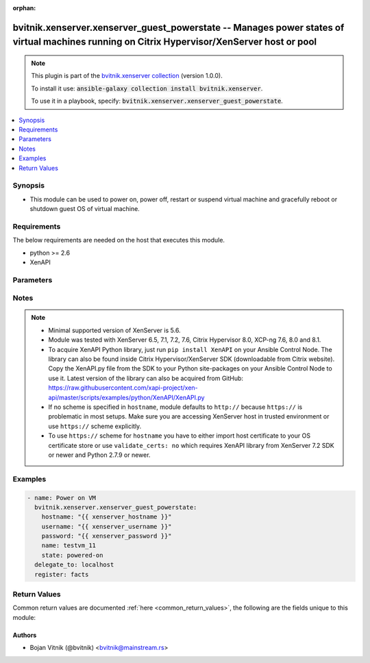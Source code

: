 .. Document meta

:orphan:

.. Anchors

.. _ansible_collections.bvitnik.xenserver.xenserver_guest_powerstate_module:

.. Anchors: short name for ansible.builtin

.. Anchors: aliases



.. Title

bvitnik.xenserver.xenserver_guest_powerstate -- Manages power states of virtual machines running on Citrix Hypervisor/XenServer host or pool
++++++++++++++++++++++++++++++++++++++++++++++++++++++++++++++++++++++++++++++++++++++++++++++++++++++++++++++++++++++++++++++++++++++++++++

.. Collection note

.. note::
    This plugin is part of the `bvitnik.xenserver collection <https://galaxy.ansible.com/bvitnik/xenserver>`_ (version 1.0.0).

    To install it use: :code:`ansible-galaxy collection install bvitnik.xenserver`.

    To use it in a playbook, specify: :code:`bvitnik.xenserver.xenserver_guest_powerstate`.

.. version_added

.. versionadded:: 1.0.0 of bvitnik.xenserver

.. contents::
   :local:
   :depth: 1

.. Deprecated


Synopsis
--------

.. Description

- This module can be used to power on, power off, restart or suspend virtual machine and gracefully reboot or shutdown guest OS of virtual machine.



.. Aliases


.. Requirements

Requirements
------------
The below requirements are needed on the host that executes this module.

- python >= 2.6
- XenAPI


.. Options

Parameters
----------

.. raw:: html

    <table  border=0 cellpadding=0 class="documentation-table">
        <tr>
            <th colspan="1">Parameter</th>
            <th>Choices/<font color="blue">Defaults</font></th>
                        <th width="100%">Comments</th>
        </tr>
                    <tr>
                                                                <td colspan="1">
                    <div class="ansibleOptionAnchor" id="parameter-hostname"></div>
                    <b>hostname</b>
                    <a class="ansibleOptionLink" href="#parameter-hostname" title="Permalink to this option"></a>
                    <div style="font-size: small">
                        <span style="color: purple">string</span>
                                                                    </div>
                                                        </td>
                                <td>
                                                                                                                                                                    <b>Default:</b><br/><div style="color: blue">"localhost"</div>
                                    </td>
                                                                <td>
                                            <div>The hostname or IP address of the XenServer host or XenServer pool master.</div>
                                            <div>If the value is not specified in the task, the value of environment variable <code>XENSERVER_HOST</code> will be used instead.</div>
                                                                <div style="font-size: small; color: darkgreen"><br/>aliases: host, pool</div>
                                    </td>
            </tr>
                                <tr>
                                                                <td colspan="1">
                    <div class="ansibleOptionAnchor" id="parameter-name"></div>
                    <b>name</b>
                    <a class="ansibleOptionLink" href="#parameter-name" title="Permalink to this option"></a>
                    <div style="font-size: small">
                        <span style="color: purple">string</span>
                                                                    </div>
                                                        </td>
                                <td>
                                                                                                                                                            </td>
                                                                <td>
                                            <div>Name of the VM to manage.</div>
                                            <div>VMs running on XenServer do not necessarily have unique names. The module will fail if multiple VMs with same name are found.</div>
                                            <div>In case of multiple VMs with same name, use <code>uuid</code> to uniquely specify VM to manage.</div>
                                            <div>This parameter is case sensitive.</div>
                                                                <div style="font-size: small; color: darkgreen"><br/>aliases: name_label</div>
                                    </td>
            </tr>
                                <tr>
                                                                <td colspan="1">
                    <div class="ansibleOptionAnchor" id="parameter-password"></div>
                    <b>password</b>
                    <a class="ansibleOptionLink" href="#parameter-password" title="Permalink to this option"></a>
                    <div style="font-size: small">
                        <span style="color: purple">string</span>
                                                                    </div>
                                                        </td>
                                <td>
                                                                                                                                                            </td>
                                                                <td>
                                            <div>The password to use for connecting to XenServer.</div>
                                            <div>If the value is not specified in the task, the value of environment variable <code>XENSERVER_PASSWORD</code> will be used instead.</div>
                                                                <div style="font-size: small; color: darkgreen"><br/>aliases: pass, pwd</div>
                                    </td>
            </tr>
                                <tr>
                                                                <td colspan="1">
                    <div class="ansibleOptionAnchor" id="parameter-state"></div>
                    <b>state</b>
                    <a class="ansibleOptionLink" href="#parameter-state" title="Permalink to this option"></a>
                    <div style="font-size: small">
                        <span style="color: purple">string</span>
                                                                    </div>
                                                        </td>
                                <td>
                                                                                                                            <ul style="margin: 0; padding: 0"><b>Choices:</b>
                                                                                                                                                                <li>powered-on</li>
                                                                                                                                                                                                <li>powered-off</li>
                                                                                                                                                                                                <li>restarted</li>
                                                                                                                                                                                                <li>shutdown-guest</li>
                                                                                                                                                                                                <li>reboot-guest</li>
                                                                                                                                                                                                <li>suspended</li>
                                                                                                                                                                                                <li><div style="color: blue"><b>present</b>&nbsp;&larr;</div></li>
                                                                                    </ul>
                                                                            </td>
                                                                <td>
                                            <div>Specify the state VM should be in.</div>
                                            <div>If <code>state</code> is set to value other than <code>present</code>, then VM is transitioned into required state and facts are returned.</div>
                                            <div>If <code>state</code> is set to <code>present</code>, then VM is just checked for existence and facts are returned.</div>
                                                        </td>
            </tr>
                                <tr>
                                                                <td colspan="1">
                    <div class="ansibleOptionAnchor" id="parameter-state_change_timeout"></div>
                    <b>state_change_timeout</b>
                    <a class="ansibleOptionLink" href="#parameter-state_change_timeout" title="Permalink to this option"></a>
                    <div style="font-size: small">
                        <span style="color: purple">integer</span>
                                                                    </div>
                                                        </td>
                                <td>
                                                                                                                                                                    <b>Default:</b><br/><div style="color: blue">0</div>
                                    </td>
                                                                <td>
                                            <div>By default, module will wait indefinitely for VM to change state or acquire an IP address if <code>wait_for_ip_address: yes</code>.</div>
                                            <div>If this parameter is set to positive value, the module will instead wait specified number of seconds for the state change.</div>
                                            <div>In case of timeout, module will generate an error message.</div>
                                                        </td>
            </tr>
                                <tr>
                                                                <td colspan="1">
                    <div class="ansibleOptionAnchor" id="parameter-username"></div>
                    <b>username</b>
                    <a class="ansibleOptionLink" href="#parameter-username" title="Permalink to this option"></a>
                    <div style="font-size: small">
                        <span style="color: purple">string</span>
                                                                    </div>
                                                        </td>
                                <td>
                                                                                                                                                                    <b>Default:</b><br/><div style="color: blue">"root"</div>
                                    </td>
                                                                <td>
                                            <div>The username to use for connecting to XenServer.</div>
                                            <div>If the value is not specified in the task, the value of environment variable <code>XENSERVER_USER</code> will be used instead.</div>
                                                                <div style="font-size: small; color: darkgreen"><br/>aliases: admin, user</div>
                                    </td>
            </tr>
                                <tr>
                                                                <td colspan="1">
                    <div class="ansibleOptionAnchor" id="parameter-uuid"></div>
                    <b>uuid</b>
                    <a class="ansibleOptionLink" href="#parameter-uuid" title="Permalink to this option"></a>
                    <div style="font-size: small">
                        <span style="color: purple">string</span>
                                                                    </div>
                                                        </td>
                                <td>
                                                                                                                                                            </td>
                                                                <td>
                                            <div>UUID of the VM to manage if known. This is XenServer&#x27;s unique identifier.</div>
                                            <div>It is required if name is not unique.</div>
                                                        </td>
            </tr>
                                <tr>
                                                                <td colspan="1">
                    <div class="ansibleOptionAnchor" id="parameter-validate_certs"></div>
                    <b>validate_certs</b>
                    <a class="ansibleOptionLink" href="#parameter-validate_certs" title="Permalink to this option"></a>
                    <div style="font-size: small">
                        <span style="color: purple">boolean</span>
                                                                    </div>
                                                        </td>
                                <td>
                                                                                                                                                                                                                    <ul style="margin: 0; padding: 0"><b>Choices:</b>
                                                                                                                                                                <li>no</li>
                                                                                                                                                                                                <li><div style="color: blue"><b>yes</b>&nbsp;&larr;</div></li>
                                                                                    </ul>
                                                                            </td>
                                                                <td>
                                            <div>Allows connection when SSL certificates are not valid. Set to <code>false</code> when certificates are not trusted.</div>
                                            <div>If the value is not specified in the task, the value of environment variable <code>XENSERVER_VALIDATE_CERTS</code> will be used instead.</div>
                                                        </td>
            </tr>
                                <tr>
                                                                <td colspan="1">
                    <div class="ansibleOptionAnchor" id="parameter-wait_for_ip_address"></div>
                    <b>wait_for_ip_address</b>
                    <a class="ansibleOptionLink" href="#parameter-wait_for_ip_address" title="Permalink to this option"></a>
                    <div style="font-size: small">
                        <span style="color: purple">boolean</span>
                                                                    </div>
                                                        </td>
                                <td>
                                                                                                                                                                                                                    <ul style="margin: 0; padding: 0"><b>Choices:</b>
                                                                                                                                                                <li><div style="color: blue"><b>no</b>&nbsp;&larr;</div></li>
                                                                                                                                                                                                <li>yes</li>
                                                                                    </ul>
                                                                            </td>
                                                                <td>
                                            <div>Wait until XenServer detects an IP address for the VM.</div>
                                            <div>This requires XenServer Tools to be preinstalled on the VM to work properly.</div>
                                                        </td>
            </tr>
                        </table>
    <br/>

.. Notes

Notes
-----

.. note::
   - Minimal supported version of XenServer is 5.6.
   - Module was tested with XenServer 6.5, 7.1, 7.2, 7.6, Citrix Hypervisor 8.0, XCP-ng 7.6, 8.0 and 8.1.
   - To acquire XenAPI Python library, just run ``pip install XenAPI`` on your Ansible Control Node. The library can also be found inside Citrix Hypervisor/XenServer SDK (downloadable from Citrix website). Copy the XenAPI.py file from the SDK to your Python site-packages on your Ansible Control Node to use it. Latest version of the library can also be acquired from GitHub: https://raw.githubusercontent.com/xapi-project/xen-api/master/scripts/examples/python/XenAPI/XenAPI.py

   - If no scheme is specified in ``hostname``, module defaults to ``http://`` because ``https://`` is problematic in most setups. Make sure you are accessing XenServer host in trusted environment or use ``https://`` scheme explicitly.

   - To use ``https://`` scheme for ``hostname`` you have to either import host certificate to your OS certificate store or use ``validate_certs: no`` which requires XenAPI library from XenServer 7.2 SDK or newer and Python 2.7.9 or newer.


.. Seealso


.. Examples

Examples
--------

.. code-block:: yaml+jinja

    
    - name: Power on VM
      bvitnik.xenserver.xenserver_guest_powerstate:
        hostname: "{{ xenserver_hostname }}"
        username: "{{ xenserver_username }}"
        password: "{{ xenserver_password }}"
        name: testvm_11
        state: powered-on
      delegate_to: localhost
      register: facts




.. Facts


.. Return values

Return Values
-------------
Common return values are documented :ref:`here <common_return_values>`, the following are the fields unique to this module:

.. raw:: html

    <table border=0 cellpadding=0 class="documentation-table">
        <tr>
            <th colspan="1">Key</th>
            <th>Returned</th>
            <th width="100%">Description</th>
        </tr>
                    <tr>
                                <td colspan="1">
                    <div class="ansibleOptionAnchor" id="return-instance"></div>
                    <b>instance</b>
                    <a class="ansibleOptionLink" href="#return-instance" title="Permalink to this return value"></a>
                    <div style="font-size: small">
                      <span style="color: purple">dictionary</span>
                                          </div>
                                    </td>
                <td>always</td>
                <td>
                                            <div>Metadata about the VM</div>
                                        <br/>
                                            <div style="font-size: smaller"><b>Sample:</b></div>
                                                <div style="font-size: smaller; color: blue; word-wrap: break-word; word-break: break-all;">{&#x27;cdrom&#x27;: {&#x27;type&#x27;: &#x27;none&#x27;}, &#x27;customization_agent&#x27;: &#x27;native&#x27;, &#x27;disks&#x27;: [{&#x27;name&#x27;: &#x27;windows-template-testing-0&#x27;, &#x27;name_desc&#x27;: &#x27;&#x27;, &#x27;os_device&#x27;: &#x27;xvda&#x27;, &#x27;size&#x27;: 42949672960, &#x27;sr&#x27;: &#x27;Local storage&#x27;, &#x27;sr_uuid&#x27;: &#x27;0af1245e-bdb0-ba33-1446-57a962ec4075&#x27;, &#x27;vbd_userdevice&#x27;: &#x27;0&#x27;}, {&#x27;name&#x27;: &#x27;windows-template-testing-1&#x27;, &#x27;name_desc&#x27;: &#x27;&#x27;, &#x27;os_device&#x27;: &#x27;xvdb&#x27;, &#x27;size&#x27;: 42949672960, &#x27;sr&#x27;: &#x27;Local storage&#x27;, &#x27;sr_uuid&#x27;: &#x27;0af1245e-bdb0-ba33-1446-57a962ec4075&#x27;, &#x27;vbd_userdevice&#x27;: &#x27;1&#x27;}], &#x27;domid&#x27;: &#x27;56&#x27;, &#x27;folder&#x27;: &#x27;&#x27;, &#x27;hardware&#x27;: {&#x27;memory_mb&#x27;: 8192, &#x27;num_cpu_cores_per_socket&#x27;: 2, &#x27;num_cpus&#x27;: 4}, &#x27;home_server&#x27;: &#x27;&#x27;, &#x27;is_template&#x27;: False, &#x27;name&#x27;: &#x27;windows-template-testing&#x27;, &#x27;name_desc&#x27;: &#x27;&#x27;, &#x27;networks&#x27;: [{&#x27;gateway&#x27;: &#x27;192.168.0.254&#x27;, &#x27;gateway6&#x27;: &#x27;fc00::fffe&#x27;, &#x27;ip&#x27;: &#x27;192.168.0.200&#x27;, &#x27;ip6&#x27;: [&#x27;fe80:0000:0000:0000:e9cb:625a:32c5:c291&#x27;, &#x27;fc00:0000:0000:0000:0000:0000:0000:0001&#x27;], &#x27;mac&#x27;: &#x27;ba:91:3a:48:20:76&#x27;, &#x27;mtu&#x27;: &#x27;1500&#x27;, &#x27;name&#x27;: &#x27;Pool-wide network associated with eth1&#x27;, &#x27;netmask&#x27;: &#x27;255.255.255.128&#x27;, &#x27;prefix&#x27;: &#x27;25&#x27;, &#x27;prefix6&#x27;: &#x27;64&#x27;, &#x27;vif_device&#x27;: &#x27;0&#x27;}], &#x27;other_config&#x27;: {&#x27;base_template_name&#x27;: &#x27;Windows Server 2016 (64-bit)&#x27;, &#x27;import_task&#x27;: &#x27;OpaqueRef:e43eb71c-45d6-5351-09ff-96e4fb7d0fa5&#x27;, &#x27;install-methods&#x27;: &#x27;cdrom&#x27;, &#x27;instant&#x27;: &#x27;true&#x27;, &#x27;mac_seed&#x27;: &#x27;f83e8d8a-cfdc-b105-b054-ef5cb416b77e&#x27;}, &#x27;platform&#x27;: {&#x27;acpi&#x27;: &#x27;1&#x27;, &#x27;apic&#x27;: &#x27;true&#x27;, &#x27;cores-per-socket&#x27;: &#x27;2&#x27;, &#x27;device_id&#x27;: &#x27;0002&#x27;, &#x27;hpet&#x27;: &#x27;true&#x27;, &#x27;nx&#x27;: &#x27;true&#x27;, &#x27;pae&#x27;: &#x27;true&#x27;, &#x27;timeoffset&#x27;: &#x27;-25200&#x27;, &#x27;vga&#x27;: &#x27;std&#x27;, &#x27;videoram&#x27;: &#x27;8&#x27;, &#x27;viridian&#x27;: &#x27;true&#x27;, &#x27;viridian_reference_tsc&#x27;: &#x27;true&#x27;, &#x27;viridian_time_ref_count&#x27;: &#x27;true&#x27;}, &#x27;state&#x27;: &#x27;poweredon&#x27;, &#x27;uuid&#x27;: &#x27;e3c0b2d5-5f05-424e-479c-d3df8b3e7cda&#x27;, &#x27;xenstore_data&#x27;: {&#x27;vm-data&#x27;: &#x27;&#x27;}}</div>
                                    </td>
            </tr>
                        </table>
    <br/><br/>

..  Status (Presently only deprecated)


.. Authors

Authors
~~~~~~~

- Bojan Vitnik (@bvitnik) <bvitnik@mainstream.rs>



.. Parsing errors

